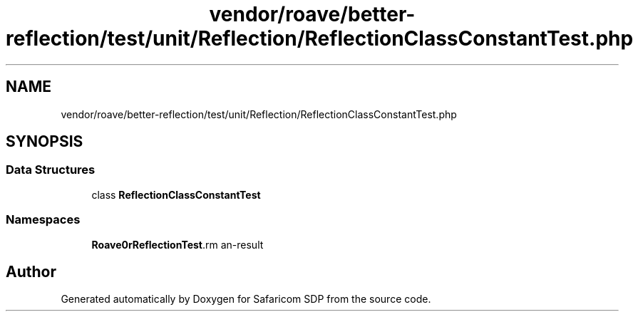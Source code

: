 .TH "vendor/roave/better-reflection/test/unit/Reflection/ReflectionClassConstantTest.php" 3 "Sat Sep 26 2020" "Safaricom SDP" \" -*- nroff -*-
.ad l
.nh
.SH NAME
vendor/roave/better-reflection/test/unit/Reflection/ReflectionClassConstantTest.php
.SH SYNOPSIS
.br
.PP
.SS "Data Structures"

.in +1c
.ti -1c
.RI "class \fBReflectionClassConstantTest\fP"
.br
.in -1c
.SS "Namespaces"

.in +1c
.ti -1c
.RI " \fBRoave\\BetterReflectionTest\\Reflection\fP"
.br
.in -1c
.SH "Author"
.PP 
Generated automatically by Doxygen for Safaricom SDP from the source code\&.
